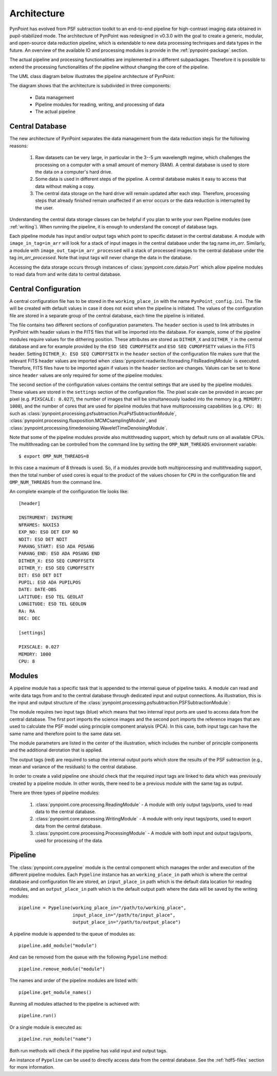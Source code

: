 .. _architecture:

Architecture
============

PynPoint has evolved from PSF subtraction toolkit to an end-to-end pipeline for high-contrast imaging data obtained in pupil-stabilized mode. The architecture of PynPoint was redesigned in v0.3.0 with the goal to create a generic, modular, and open-source data reduction pipeline, which is extendable to new data processing techniques and data types in the future. An overview of the available IO and processing modules is provide in the :ref:`pynpoint-package` section.

The actual pipeline and processing functionalities are implemented in a different subpackages. Therefore it is possible to extend the processing functionalities of the pipeline without changing the core of the pipeline.

The UML class diagram below illustrates the pipeline architecture of PynPoint:

.. image:: _images/uml.png
   :width: 100%

The diagram shows that the architecture is subdivided in three components:

	* Data management
	* Pipeline modules for reading, writing, and processing of data
	* The actual pipeline

.. _database:

Central Database
----------------

The new architecture of PynPoint separates the data management from the data reduction steps for the following reasons:

	1. Raw datasets can be very large, in particular in the 3--5 μm wavelength regime, which challenges the processing on a computer with a small amount of memory (RAM). A central database is used to store the data on a computer's hard drive.
	2. Some data is used in different steps of the pipeline. A central database makes it easy to access that data without making a copy.
	3. The central data storage on the hard drive will remain updated after each step. Therefore, processing steps that already finished remain unaffected if an error occurs or the data reduction is interrupted by the user.

Understanding the central data storage classes can be helpful if you plan to write your own Pipeline modules (see :ref:`writing`). When running the pipeline, it is enough to understand the concept of database tags.

Each pipeline module has input and/or output tags which point to specific dataset in the central database. A module with ``image_in_tag=im_arr`` will look for a stack of input images in the central database under the tag name `im_arr`. Similarly, a module with ``image_out_tag=im_arr_processed`` will a stack of processed images to the central database under the tag `im_arr_processed`. Note that input tags will never change the data in the database.

Accessing the data storage occurs through instances of :class:`pynpoint.core.dataio.Port` which allow pipeline modules to read data from and write data to central database.

.. _modules:

Central Configuration
---------------------

A central configuration file has to be stored in the ``working_place_in`` with the name ``PynPoint_config.ini``. The file will be created with default values in case it does not exist when the pipeline is initiated. The values of the configuration file are stored in a separate group of the central database, each time the pipeline is initiated.

The file contains two different sections of configuration parameters. The ``header`` section is used to link attributes in PynPoint with header values in the FITS files that will be imported into the database. For example, some of the pipeline modules require values for the dithering position. These attributes are stored as ``DITHER_X`` and ``DITHER_Y`` in the central database and are for example provided by the ``ESO SEQ CUMOFFSETX`` and ``ESO SEQ CUMOFFSETY`` values in the FITS header. Setting ``DITHER_X: ESO SEQ CUMOFFSETX`` in the ``header`` section of the configuration file makes sure that the relevant FITS header values are imported when :class:`pynpoint.readwrite.fitsreading.FitsReadingModule` is executed. Therefore, FITS files have to be imported again if values in the ``header`` section are changes. Values can be set to ``None`` since ``header`` values are only required for some of the pipeline modules.

The second section of the configuration values contains the central settings that are used by the pipeline modules. These values are stored in the ``settings`` section of the configuration file. The pixel scale can be provided in arcsec per pixel (e.g. ``PIXSCALE: 0.027``), the number of images that will be simultaneously loaded into the memory (e.g. ``MEMORY: 1000``), and the number of cores that are used for pipeline modules that have multiprocessing capabilities (e.g. ``CPU: 8``) such as :class:`pynpoint.processing.psfsubtraction.PcaPsfSubtractionModule`, :class:`pynpoint.processing.fluxposition.MCMCsamplingModule`, and :class:`pynpoint.processing.timedenoising.WaveletTimeDenoisingModule`.

Note that some of the pipeline modules provide also multithreading support, which by default runs on all available CPUs. The multithreading can be controlled from the command line by setting the ``OMP_NUM_THREADS`` environment variable::

   $ export OMP_NUM_THREADS=8

In this case a maximum of 8 threads is used. So, if a modules provide both multiprocessing and multithreading support, then the total number of used cores is equal to the product of the values chosen for ``CPU`` in the configuration file and ``OMP_NUM_THREADS`` from the command line.

An complete example of the configuration file looks like::

   [header]

   INSTRUMENT: INSTRUME
   NFRAMES: NAXIS3
   EXP_NO: ESO DET EXP NO
   NDIT: ESO DET NDIT
   PARANG_START: ESO ADA POSANG
   PARANG_END: ESO ADA POSANG END
   DITHER_X: ESO SEQ CUMOFFSETX
   DITHER_Y: ESO SEQ CUMOFFSETY
   DIT: ESO DET DIT
   PUPIL: ESO ADA PUPILPOS
   DATE: DATE-OBS
   LATITUDE: ESO TEL GEOLAT
   LONGITUDE: ESO TEL GEOLON
   RA: RA
   DEC: DEC

   [settings]

   PIXSCALE: 0.027
   MEMORY: 1000
   CPU: 8

Modules
-------

A pipeline module has a specific task that is appended to the internal queue of pipeline tasks. A module can read and write data tags from and to the central database through dedicated input and output connections. As illustration, this is the input and output structure of the :class:`pynpoint.processing.psfsubtraction.PSFSubtractionModule`:

.. image:: _images/module.jpg
   :width: 70%
   :align: center

The module requires two input tags (blue) which means that two internal input ports are used to access data from the central database. The first port imports the science images and the second port imports the reference images that are used to calculate the PSF model using principle component analysis (PCA). In this case, both input tags can have the same name and therefore point to the same data set. 

The module parameters are listed in the center of the illustration, which includes the number of principle components and the additional derotation that is applied.

The output tags (red) are required to setup the internal output ports which store the results of the PSF subtraction (e.g., mean and variance of the residuals) to the central database.

In order to create a valid pipeline one should check that the required input tags are linked to data which was previously created by a pipeline module. In other words, there need to be a previous module with the same tag as output.

There are three types of pipeline modules:

	1. :class:`pynpoint.core.processing.ReadingModule` - A module with only output tags/ports, used to read data to the central database.
	2. :class:`pynpoint.core.processing.WritingModule` - A module with only input tags/ports, used to export data from the central database.
	3. :class:`pynpoint.core.processing.ProcessingModule` - A module with both input and output tags/ports, used for processing of the data.

.. _pipeline:

Pipeline
--------

The :class:`pynpoint.core.pypeline` module is the central component which manages the order and execution of the different pipeline modules. Each ``Pypeline`` instance has an ``working_place_in`` path which is where the central database and configuration file are stored, an ``input_place_in`` path which is the default data location for reading modules, and an ``output_place_in`` path which is the default output path where the data will be saved by the writing modules: ::

    pipeline = Pypeline(working_place_in="/path/to/working_place",
                        input_place_in="/path/to/input_place",
                        output_place_in="/path/to/output_place")

A pipeline module is appended to the queue of modules as: ::

    pipeline.add_module("module")

And can be removed from the queue with the following ``Pypeline`` method: ::

    pipeline.remove_module("module")

The names and order of the pipeline modules are listed with: ::

    pipeline.get_module_names()

Running all modules attached to the pipeline is achieved with: ::

    pipeline.run()

Or a single module is executed as: ::

    pipeline.run_module("name")

Both run methods will check if the pipeline has valid input and output tags.

An instance of ``Pypeline`` can be used to directly access data from the central database. See the :ref:`hdf5-files` section for more information.
